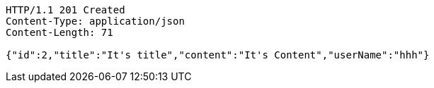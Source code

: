 [source,http,options="nowrap"]
----
HTTP/1.1 201 Created
Content-Type: application/json
Content-Length: 71

{"id":2,"title":"It's title","content":"It's Content","userName":"hhh"}
----